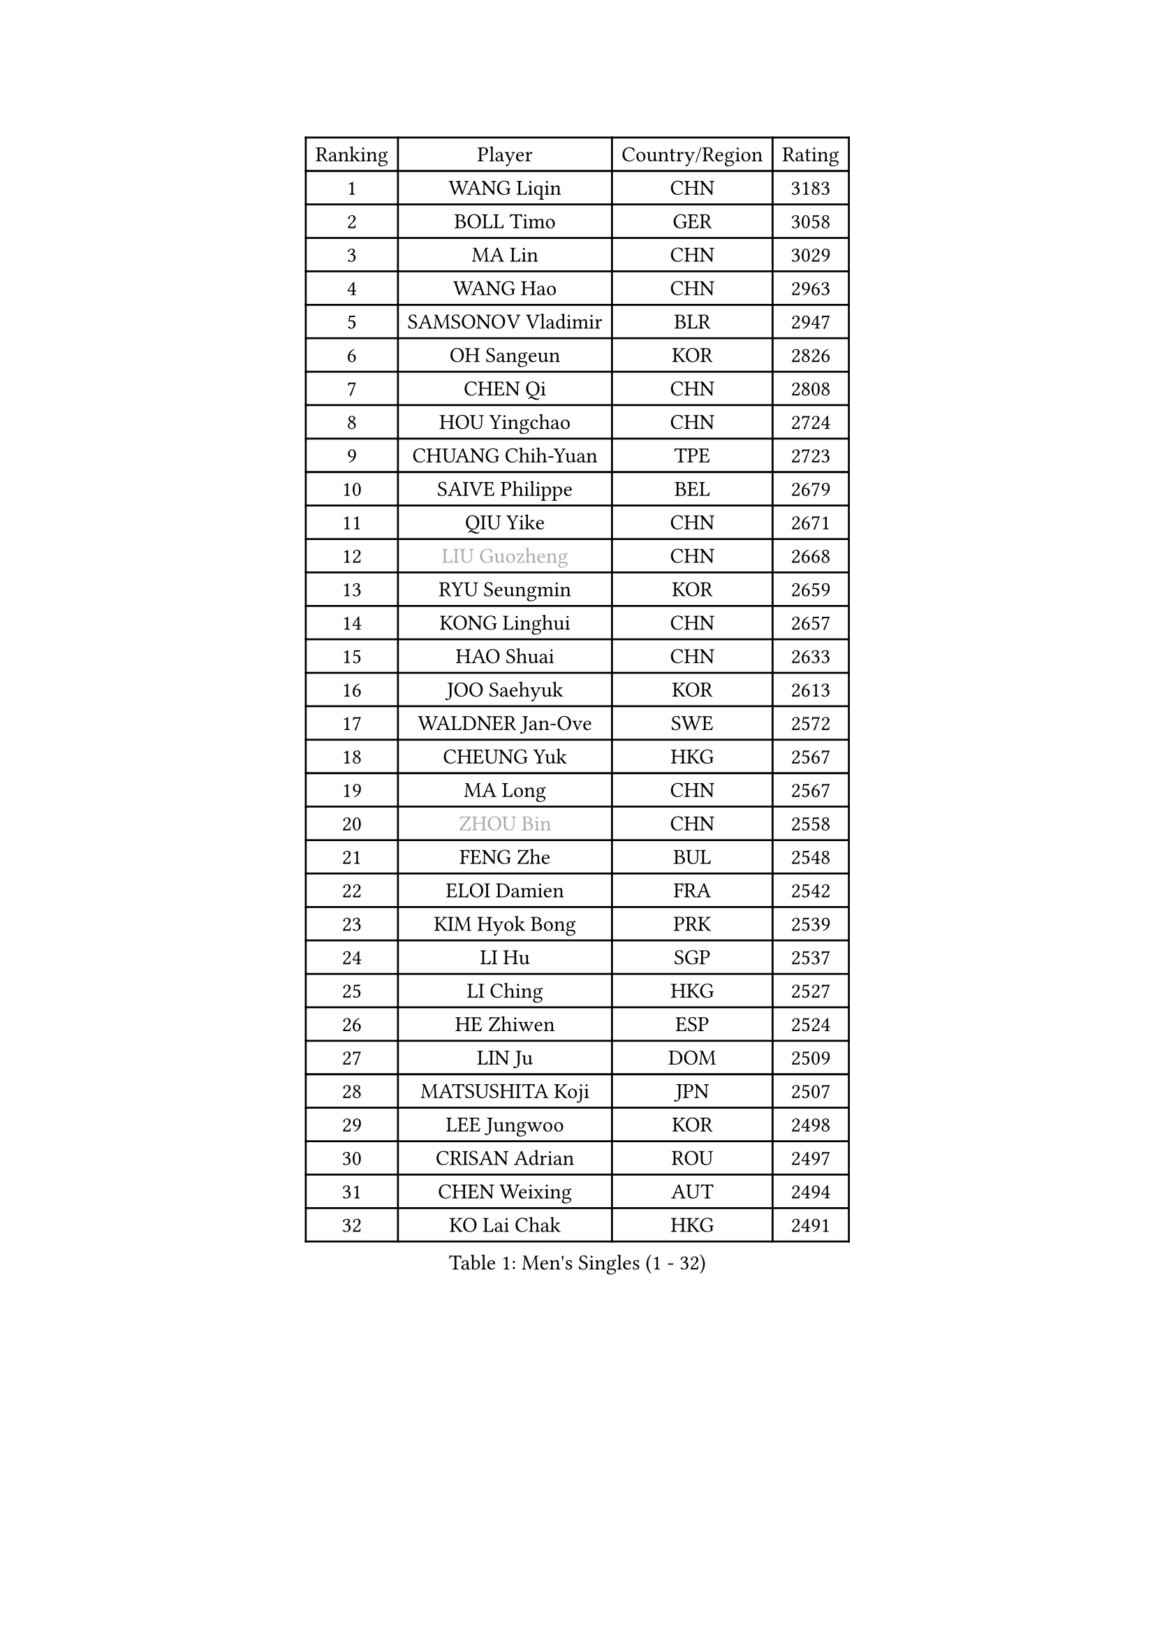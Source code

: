 
#set text(font: ("Courier New", "NSimSun"))
#figure(
  caption: "Men's Singles (1 - 32)",
    table(
      columns: 4,
      [Ranking], [Player], [Country/Region], [Rating],
      [1], [WANG Liqin], [CHN], [3183],
      [2], [BOLL Timo], [GER], [3058],
      [3], [MA Lin], [CHN], [3029],
      [4], [WANG Hao], [CHN], [2963],
      [5], [SAMSONOV Vladimir], [BLR], [2947],
      [6], [OH Sangeun], [KOR], [2826],
      [7], [CHEN Qi], [CHN], [2808],
      [8], [HOU Yingchao], [CHN], [2724],
      [9], [CHUANG Chih-Yuan], [TPE], [2723],
      [10], [SAIVE Philippe], [BEL], [2679],
      [11], [QIU Yike], [CHN], [2671],
      [12], [#text(gray, "LIU Guozheng")], [CHN], [2668],
      [13], [RYU Seungmin], [KOR], [2659],
      [14], [KONG Linghui], [CHN], [2657],
      [15], [HAO Shuai], [CHN], [2633],
      [16], [JOO Saehyuk], [KOR], [2613],
      [17], [WALDNER Jan-Ove], [SWE], [2572],
      [18], [CHEUNG Yuk], [HKG], [2567],
      [19], [MA Long], [CHN], [2567],
      [20], [#text(gray, "ZHOU Bin")], [CHN], [2558],
      [21], [FENG Zhe], [BUL], [2548],
      [22], [ELOI Damien], [FRA], [2542],
      [23], [KIM Hyok Bong], [PRK], [2539],
      [24], [LI Hu], [SGP], [2537],
      [25], [LI Ching], [HKG], [2527],
      [26], [HE Zhiwen], [ESP], [2524],
      [27], [LIN Ju], [DOM], [2509],
      [28], [MATSUSHITA Koji], [JPN], [2507],
      [29], [LEE Jungwoo], [KOR], [2498],
      [30], [CRISAN Adrian], [ROU], [2497],
      [31], [CHEN Weixing], [AUT], [2494],
      [32], [KO Lai Chak], [HKG], [2491],
    )
  )#pagebreak()

#set text(font: ("Courier New", "NSimSun"))
#figure(
  caption: "Men's Singles (33 - 64)",
    table(
      columns: 4,
      [Ranking], [Player], [Country/Region], [Rating],
      [33], [SCHLAGER Werner], [AUT], [2470],
      [34], [GARDOS Robert], [AUT], [2467],
      [35], [RI Chol Guk], [PRK], [2457],
      [36], [LUNDQVIST Jens], [SWE], [2437],
      [37], [TORIOLA Segun], [NGR], [2436],
      [38], [ZHANG Chao], [CHN], [2433],
      [39], [LEE Jinkwon], [KOR], [2430],
      [40], [YOON Jaeyoung], [KOR], [2428],
      [41], [BENTSEN Allan], [DEN], [2417],
      [42], [CHANG Yen-Shu], [TPE], [2414],
      [43], [STEGER Bastian], [GER], [2411],
      [44], [SUSS Christian], [GER], [2405],
      [45], [PERSSON Jorgen], [SWE], [2401],
      [46], [MA Wenge], [CHN], [2400],
      [47], [CHTCHETININE Evgueni], [BLR], [2397],
      [48], [KREANGA Kalinikos], [GRE], [2396],
      [49], [PRIMORAC Zoran], [CRO], [2395],
      [50], [LIM Jaehyun], [KOR], [2393],
      [51], [MAZUNOV Dmitry], [RUS], [2385],
      [52], [MIZUTANI Jun], [JPN], [2382],
      [53], [TOKIC Bojan], [SLO], [2377],
      [54], [#text(gray, "JIANG Weizhong")], [CRO], [2373],
      [55], [PLACHY Josef], [CZE], [2368],
      [56], [CHIANG Hung-Chieh], [TPE], [2358],
      [57], [YANG Min], [ITA], [2352],
      [58], [FRANZ Peter], [GER], [2346],
      [59], [JIANG Tianyi], [HKG], [2346],
      [60], [YANG Zi], [SGP], [2344],
      [61], [XU Xin], [CHN], [2343],
      [62], [SMIRNOV Alexey], [RUS], [2342],
      [63], [DIDUKH Oleksandr], [UKR], [2342],
      [64], [ZENG Cem], [TUR], [2340],
    )
  )#pagebreak()

#set text(font: ("Courier New", "NSimSun"))
#figure(
  caption: "Men's Singles (65 - 96)",
    table(
      columns: 4,
      [Ranking], [Player], [Country/Region], [Rating],
      [65], [SHMYREV Maxim], [RUS], [2339],
      [66], [GIONIS Panagiotis], [GRE], [2328],
      [67], [GAO Ning], [SGP], [2323],
      [68], [MONTEIRO Joao], [POR], [2321],
      [69], [CHO Eonrae], [KOR], [2320],
      [70], [KARAKASEVIC Aleksandar], [SRB], [2318],
      [71], [LIU Song], [ARG], [2309],
      [72], [SAIVE Jean-Michel], [BEL], [2302],
      [73], [KORBEL Petr], [CZE], [2298],
      [74], [TRAN Tuan Quynh], [VIE], [2298],
      [75], [MONRAD Martin], [DEN], [2295],
      [76], [LEI Zhenhua], [CHN], [2290],
      [77], [SEREDA Peter], [SVK], [2290],
      [78], [BLASZCZYK Lucjan], [POL], [2290],
      [79], [ZHANG Jike], [CHN], [2278],
      [80], [KUZMIN Fedor], [RUS], [2264],
      [81], [DE SOUSA Arlindo], [LUX], [2260],
      [82], [MATSUMOTO Cazuo], [BRA], [2260],
      [83], [OLEJNIK Martin], [CZE], [2257],
      [84], [PISTEJ Lubomir], [SVK], [2255],
      [85], [HAKANSSON Fredrik], [SWE], [2249],
      [86], [KUSINSKI Marcin], [POL], [2249],
      [87], [SLEVIN Colum], [IRL], [2248],
      [88], [WANG Zengyi], [POL], [2247],
      [89], [ZWICKL Daniel], [HUN], [2246],
      [90], [KLASEK Marek], [CZE], [2245],
      [91], [CHILA Patrick], [FRA], [2242],
      [92], [KATKOV Ivan], [UKR], [2240],
      [93], [GERADA Simon], [AUS], [2233],
      [94], [TANG Peng], [HKG], [2224],
      [95], [WOSIK Torben], [GER], [2224],
      [96], [AN Chol Yong], [PRK], [2224],
    )
  )#pagebreak()

#set text(font: ("Courier New", "NSimSun"))
#figure(
  caption: "Men's Singles (97 - 128)",
    table(
      columns: 4,
      [Ranking], [Player], [Country/Region], [Rating],
      [97], [HENZELL William], [AUS], [2223],
      [98], [SHAN Mingjie], [CHN], [2219],
      [99], [XU Hui], [CHN], [2214],
      [100], [LASHIN El-Sayed], [EGY], [2206],
      [101], [HIELSCHER Lars], [GER], [2204],
      [102], [ACHANTA Sharath Kamal], [IND], [2202],
      [103], [#text(gray, "TRUKSA Jaromir")], [SVK], [2202],
      [104], [FREITAS Marcos], [POR], [2201],
      [105], [TAN Ruiwu], [CRO], [2200],
      [106], [ANDRIANOV Sergei], [RUS], [2197],
      [107], [LEGOUT Christophe], [FRA], [2194],
      [108], [SVENSSON Robert], [SWE], [2194],
      [109], [ROSSKOPF Jorg], [GER], [2192],
      [110], [MONDELLO Massimiliano], [ITA], [2192],
      [111], [KIM Junghoon], [KOR], [2190],
      [112], [KISHIKAWA Seiya], [JPN], [2189],
      [113], [RUMGAY Gavin], [SCO], [2186],
      [114], [PAVELKA Tomas], [CZE], [2185],
      [115], [GUO Jinhao], [CHN], [2179],
      [116], [APOLONIA Tiago], [POR], [2178],
      [117], [MATSUDAIRA Kenta], [JPN], [2175],
      [118], [KEEN Trinko], [NED], [2172],
      [119], [GORAK Daniel], [POL], [2170],
      [120], [ZHANG Wilson], [CAN], [2169],
      [121], [WU Chih-Chi], [TPE], [2169],
      [122], [MAZE Michael], [DEN], [2168],
      [123], [FILIMON Andrei], [ROU], [2163],
      [124], [CHOI Hyunjin], [KOR], [2162],
      [125], [OVTCHAROV Dimitrij], [GER], [2161],
      [126], [FEJER-KONNERTH Zoltan], [GER], [2160],
      [127], [TAKAKIWA Taku], [JPN], [2159],
      [128], [SAKAMOTO Ryusuke], [JPN], [2152],
    )
  )